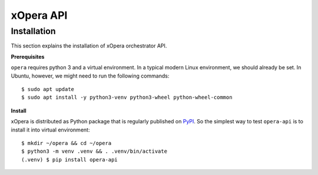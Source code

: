 .. _opera api:

***********
xOpera API
***********

=================
Installation
=================
This section explains the installation of xOpera orchestrator API.



**Prerequisites**


``opera`` requires python 3 and a virtual environment. In a typical modern
Linux environment, we should already be set. In Ubuntu, however, we might need
to run the following commands::

  $ sudo apt update
  $ sudo apt install -y python3-venv python3-wheel python-wheel-common

**Install**


xOpera is distributed as Python package that is regularly published on `PyPI <https://pypi.org/project/opera-api/>`_.
So the simplest way to test ``opera-api`` is to install it into virtual environment::

  $ mkdir ~/opera && cd ~/opera
  $ python3 -m venv .venv && . .venv/bin/activate
  (.venv) $ pip install opera-api

